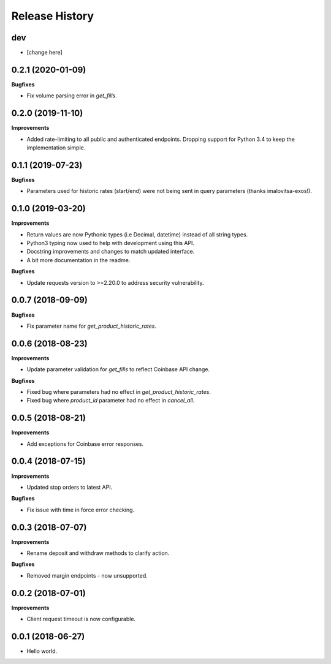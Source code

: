 .. :changelog:

Release History
---------------

dev
+++

- [change here]

0.2.1 (2020-01-09)
++++++++++++++++++

**Bugfixes**

- Fix volume parsing error in `get_fills`.

0.2.0 (2019-11-10)
++++++++++++++++++

**Improvements**

- Added rate-limiting to all public and authenticated endpoints. Dropping support for Python 3.4 to keep the implementation simple.

0.1.1 (2019-07-23)
++++++++++++++++++

**Bugfixes**

- Parameters used for historic rates (start/end) were not being sent in query parameters (thanks imalovitsa-exos!).

0.1.0 (2019-03-20)
++++++++++++++++++

**Improvements**

- Return values are now Pythonic types (i.e Decimal, datetime) instead of all string types.
- Python3 typing now used to help with development using this API.
- Docstring improvements and changes to match updated interface.
- A bit more documentation in the readme.

**Bugfixes**

- Update requests version to >=2.20.0 to address security vulnerability.

0.0.7 (2018-09-09)
++++++++++++++++++

**Bugfixes**

- Fix parameter name for `get_product_historic_rates`.

0.0.6 (2018-08-23)
++++++++++++++++++

**Improvements**

- Update parameter validation for `get_fills` to reflect Coinbase API change.

**Bugfixes**

- Fixed bug where parameters had no effect in `get_product_historic_rates`.
- Fixed bug where `product_id` parameter had no effect in `cancel_all`.

0.0.5 (2018-08-21)
++++++++++++++++++

**Improvements**

- Add exceptions for Coinbase error responses.

0.0.4 (2018-07-15)
++++++++++++++++++

**Improvements**

- Updated stop orders to latest API.

**Bugfixes**

- Fix issue with time in force error checking.

0.0.3 (2018-07-07)
++++++++++++++++++

**Improvements**

- Rename deposit and withdraw methods to clarify action.

**Bugfixes**

- Removed margin endpoints - now unsupported.

0.0.2 (2018-07-01)
+++++++++++++++++++

**Improvements**

- Client request timeout is now configurable.

0.0.1 (2018-06-27)
+++++++++++++++++++

- Hello world.
